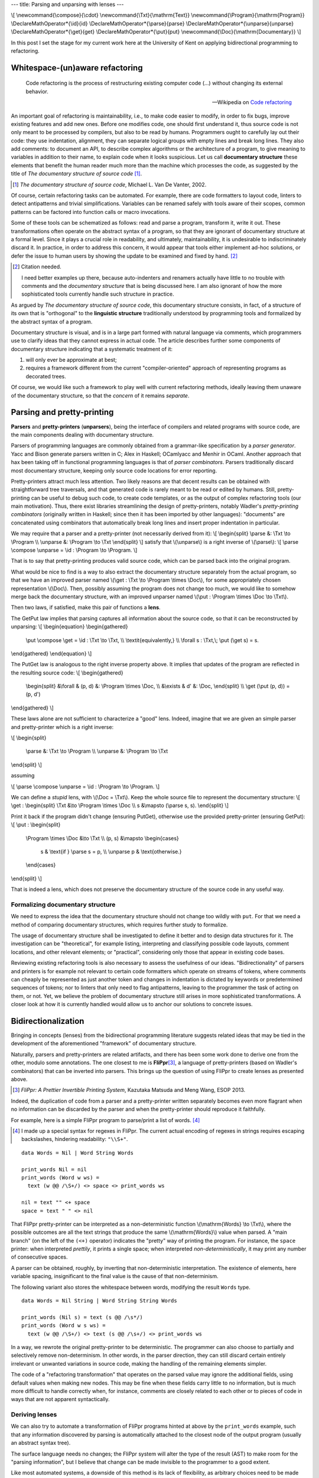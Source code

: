 ---
title: Parsing and unparsing with lenses
---

\\[
\\newcommand{\\compose}{\\cdot}
\\newcommand{\\Txt}{\\mathrm{Text}}
\\newcommand{\\Program}{\\mathrm{Program}}
\\DeclareMathOperator*{\\id}{id}
\\DeclareMathOperator*{\\parse}{parse}
\\DeclareMathOperator*{\\unparse}{unparse}
\\DeclareMathOperator*{\\get}{get}
\\DeclareMathOperator*{\\put}{put}
\\newcommand{\\Doc}{\\mathrm{Documentary}}
\\]

In this post I set the stage for my current work here at the University of Kent
on applying bidirectional programming to refactoring.

Whitespace-(un)aware refactoring
================================

  Code refactoring is the process of restructuring existing computer code (...)
  without changing its external behavior.

  -- Wikipedia on `Code refactoring`_

.. _Code refactoring: https://en.wikipedia.org/wiki/Code_refactoring

An important goal of refactoring is maintainability, i.e., to make code easier
to modify, in order to fix bugs, improve existing features and add new
ones.
Before one modifies code, one should first understand it, thus source code is
not only meant to be processed by compilers, but also to be read by humans.
Programmers ought to carefully lay out their code: they use indentation,
alignment, they can separate logical groups with empty lines and break long
lines.
They also add comments: to document an API, to describe complex algorithms or
the architecture of a program, to give meaning to variables in addition to
their name, to explain code when it looks suspicious.
Let us call **documentary structure** these elements that benefit the human
reader much more than the machine which processes the code, as suggested
by the title of *The documentary structure of source code* [#VanDeVanter]_.

.. [#VanDeVanter]
  *The documentary structure of source code*, Michael L. Van De Vanter, 2002.

Of course, certain refactoring tasks can be automated.
For example, there are code formatters to layout code, linters to detect
antipatterns and trivial simplifications.
Variables can be renamed safely with tools aware of their scopes, common
patterns can be factored into function calls or macro invocations.

Some of these tools can be schematized as follows: read and parse a program,
transform it, write it out.
These transformations often operate on the abstract syntax of a program, so
that they are ignorant of documentary structure at a formal level.
Since it plays a crucial role in readability, and ultimately, maintainability,
it is undesirable to indiscriminately discard it.
In practice, in order to address this concern, it would appear that tools
either implement ad-hoc solutions, or defer the issue to human users by showing
the update to be examined and fixed by hand. [#CitationNeeded]_

.. [#CitationNeeded]
  Citation needed.

  I need better examples up there, because auto-indenters and renamers actually
  have little to no trouble with comments and the *documentary structure* that
  is being discussed here.
  I am also ignorant of how the more sophisticated tools currently handle such
  structure in practice.

As argued by *The documentary structure of source code*, this documentary
structure consists, in fact, of a structure of its own that is "orthogonal"
to the **linguistic structure** traditionally understood by programming tools and
formalized by the abstract syntax of a program.

Documentary structure is visual, and is in a large part formed with natural
language via comments, which programmers use to clarify ideas that they cannot
express in actual code.
The article describes further some components of documentary structure
indicating that a systematic treatment of it:

1. will only ever be approximate at best;

2. requires a framework different from the current "compiler-oriented"
   approach of representing programs as decorated trees.

Of course, we would like such a framework to play well with current refactoring
methods, ideally leaving them unaware of the documentary structure, so that
the *concern* of it remains *separate*.

Parsing and pretty-printing
===========================

**Parsers** and **pretty-printers** (**unparsers**), being the interface of
compilers and related programs with source code, are the main components
dealing with documentary structure.

Parsers of programming languages are commonly obtained from a grammar-like
specification by a *parser generator*. Yacc and Bison generate parsers written
in C; Alex in Haskell; OCamlyacc and Menhir in OCaml.
Another approach that hax been taking off in functional programming
languages is that of *parser combinators*.
Parsers traditionally discard most documentary structure, keeping only source
code locations for error reporting.

Pretty-printers attract much less attention.
Two likely reasons are that decent results can be obtained with straightforward
tree traversals, and that generated code is rarely meant to be read or edited
by humans.
Still, pretty-printing can be useful to debug such code, to create code
templates, or as the output of complex refactoring tools (our main motivation).
Thus, there exist libraries streamlining the design of pretty-printers, notably
Wadler's *pretty-printing combinators* (originally written in Haskell;
since then it has been imported by other languages):
"documents" are concatenated using combinators that automatically break long
lines and insert proper indentation in particular.

We may require that a parser and a pretty-printer (not necessarily derived from
it):
\\[
\\begin{split}
\\parse &: \\Txt \\to \\Program \\\\
\\unparse &: \\Program \\to \\Txt
\\end{split}
\\]
satisfy that \\(\\unparse\\) is a right inverse of \\(\\parse\\):
\\[
\\parse \\compose \\unparse = \\id : \\Program \\to \\Program.
\\]

That is to say that pretty-printing produces valid source code,
which can be parsed back into the original program.

What would be nice to find is a way to also extract the documentary structure
separately from the actual program, so that we have an improved parser named
\\(\\get : \\Txt \\to \\Program \\times \\Doc\\), for some appropriately chosen
representation \\(\\Doc\\).
Then, possibly assuming the program does not change too much, we would like to
somehow merge back the documentary structure, with an improved unparser named
\\(\\put : \\Program \\times \\Doc \\to \\Txt\\).

Then two laws, if satisfied, make this pair of functions a **lens**.

The GetPut law implies that parsing captures all information about the source
code, so that it can be reconstructed by unparsing:
\\[
\\begin{equation}
\\begin{gathered}
  \\put \\compose \\get = \\id : \\Txt \\to \\Txt, \\\\
  \\textit{equivalently,} \\\\
  \\forall s : \\Txt,\\; \\put (\\get s) = s.
\\end{gathered}
\\end{equation}
\\]

The PutGet law is analogous to the right inverse property above.
It implies that updates of the program are reflected in the resulting source
code:
\\[
\\begin{gathered}
  \\begin{split}
  &\\forall & (p, d) &: \\Program \\times \\Doc, \\\\
  &\\exists & d' &: \\Doc,
  \\end{split} \\\\
  \\get (\\put (p, d)) = (p, d')
\\end{gathered}
\\]

These laws alone are not sufficient to characterize a "good" lens.
Indeed, imagine that we are given an simple parser and pretty-printer which
is a right inverse:

\\[
\\begin{split}
  \\parse &: \\Txt \\to \\Program \\\\
  \\unparse &: \\Program \\to \\Txt
\\end{split}
\\]

assuming

\\[
\\parse \\compose \\unparse = \\id : \\Program \\to \\Program.
\\]

We can define a *stupid* lens, with \\(\\Doc = \\Txt\\).
Keep the whole source file to represent the documentary structure:
\\[
\\get :
\\begin{split}
\\Txt &\\to \\Program \\times \\Doc \\\\
s &\\mapsto (\\parse s, s).
\\end{split}
\\]

Print it back if the program didn't change (ensuring PutGet),
otherwise use the provided pretty-printer (ensuring GetPut):
\\[
\\put :
\\begin{split}
  \\Program \\times \\Doc &\\to \\Txt \\\\
  (p, s) &\\mapsto
  \\begin{cases}
    s & \\text{if } \\parse s = p, \\\\
    \\unparse p & \\text{otherwise.}
  \\end{cases}
\\end{split}
\\]

That is indeed a lens, which does not preserve the documentary structure
of the source code in any useful way.

Formalizing documentary structure
---------------------------------

We need to express the idea that the documentary structure should not change
too wildly with ``put``. For that we need a method of comparing documentary
structures, which requires further study to formalize.

The usage of documentary structure shall be investigated to define it better
and to design data structures for it.
The investigation can be "theoretical", for example listing, interpreting and
classifying possible code layouts, comment locations, and other relevant
elements; or "practical", considering only those that appear in existing code
bases.

Reviewing existing refactoring tools is also necessary to assess the usefulness
of our ideas.
"Bidirectionality" of parsers and printers is for example not relevant to
certain code formatters which operate on streams of tokens, where comments can
cheaply be represented as just another token and changes in indentation is
dictated by keywords or predetermined sequences of tokens; nor to linters that
only need to flag antipatterns, leaving to the programmer the task of acting on
them, or not.
Yet, we believe the problem of documentary structure still arises in more
sophisticated transformations.
A closer look at how it is currently handled would allow us to anchor our
solutions to concrete issues.

Bidirectionalization
====================

Bringing in concepts (lenses) from the bidirectional programming literature
suggests related ideas that may be tied in the development of the
aforementioned "framework" of documentary structure.

Naturally, parsers and pretty-printers are related artifacts, and there has
been some work done to derive one from the other, modulo some annotations.
The one closest to me is **FliPpr**\ [#flippr]_, a language of pretty-printers
(based on Wadler's combinators) that can be inverted into parsers.  This brings
up the question of using FliPpr to create lenses as presented above.

.. [#flippr]
  *FliPpr: A Prettier Invertible Printing System*,
  Kazutaka Matsuda and Meng Wang, ESOP 2013.

Indeed, the duplication of code from a parser and a pretty-printer written
separately becomes even more flagrant when no information can be discarded by
the parser and when the pretty-printer should reproduce it faithfully.

For example, here is a simple FliPpr program to parse/print a list of words.
[#flipprsyntax]_

.. [#flipprsyntax]
  I made up a special syntax for regexes in FliPpr. The current actual encoding
  of regexes in strings requires escaping backslashes, hindering readability:
  ``"\\S+"``.

::

  data Words = Nil | Word String Words

  print_words Nil = nil
  print_words (Word w ws) =
    text (w @@ /\S+/) <> space <> print_words ws

  nil = text "" <+ space
  space = text " " <> nil

That FliPpr pretty-printer can be interpreted as a non-deterministic function
\\(\\mathrm{Words} \\to \\Txt\\), where the possible outcomes are all the text
strings that produce the same \\(\\mathrm{Words}\\) value when parsed.  A "main
branch" (on the left of the ``(<+)`` operator) indicates the "pretty" way of
printing the program.
For instance, the ``space`` printer: when interpreted *prettily*, it prints a
single space; when interpreted *non-deterministically*, it may print any number
of consecutive spaces.

A parser can be obtained, roughly, by inverting that non-deterministic
interpretation.
The existence of elements, here variable spacing, insignificant to the final
value is the cause of that non-determinism.

The following variant also stores the whitespace between words, modifying the
result ``Words`` type.

::

  data Words = Nil String | Word String String Words

  print_words (Nil s) = text (s @@ /\s*/)
  print_words (Word w s ws) =
    text (w @@ /\S+/) <> text (s @@ /\s+/) <> print_words ws

In a way, we rewrote the original pretty-printer to be deterministic.
The programmer can also choose to partially and selectively remove
non-determinism.
In other words, in the parser direction, they can still discard certain
entirely irrelevant or unwanted variations in source code, making the handling
of the remaining elements simpler.

The code of a "refactoring transformation" that operates on the parsed value
may ignore the additional fields, using default values when making new nodes.
This may be fine when these fields carry little to no information, but is much
more difficult to handle correctly when, for instance, comments are closely
related to each other or to pieces of code in ways that are not apparent
syntactically.

Deriving lenses
---------------

We can also try to automate a transformation of FliPpr programs hinted at
above by the ``print_words`` example,
such that any information discovered by parsing is automatically attached to
the closest node of the output program (usually an abstract syntax tree).

The surface language needs no changes; the FliPpr system will alter the type of
the result (AST) to make room for the "parsing information", but I believe that
change can be made invisible to the programmer to a good extent.

Like most automated systems, a downside of this method is its lack of
flexibility, as arbitrary choices need to be made systematically about the
representation of the "parsing data" containing the "documentary structure".

What makes this idea interesting is that it builds upon an existing system, and
thus requires minimal work on the part of programmers, in addition to what they
would have already spent writing a parser/printer, to get some kind of result
at least.
